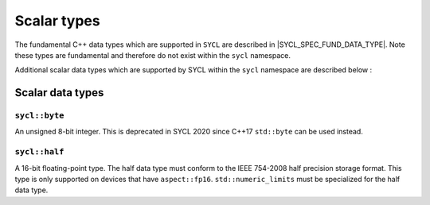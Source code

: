 ..
  Copyright 2024 The Khronos Group Inc.
  SPDX-License-Identifier: CC-BY-4.0

.. _scalar-types:

************
Scalar types
************

The fundamental C++ data types which are supported in ``SYCL`` are
described in |SYCL_SPEC_FUND_DATA_TYPE|. Note these types are
fundamental and therefore do not exist within the ``sycl`` namespace.

Additional scalar data types which are supported by SYCL
within the ``sycl`` namespace are described below :

=================
Scalar data types
=================

``sycl::byte``
==============

An unsigned 8-bit integer. This is deprecated in SYCL 2020
since C++17 ``std::byte`` can be used instead.

``sycl::half``
==============

A 16-bit floating-point type. The half data type must conform to the
IEEE 754-2008 half precision storage format. This type is only supported
on devices that have ``aspect::fp16``. ``std::numeric_limits``
must be specialized for the half data type.
